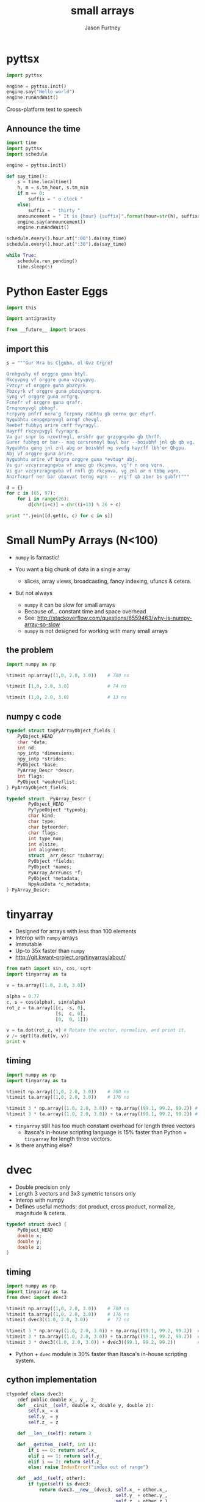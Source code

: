 #+REVEAL_ROOT: http://cdn.jsdelivr.net/reveal.js/2.5.0/
#+TITLE: small arrays
#+EMAIL: @jkfurtney
#+AUTHOR: Jason Furtney
#+OPTIONS: toc:nil num:nil reveal_mathjax:t

* pyttsx

#+BEGIN_SRC python
import pyttsx

engine = pyttsx.init()
engine.say("Hello world")
engine.runAndWait()
#+END_SRC

Cross-platform text to speech

** Announce the time

#+BEGIN_SRC python
import time
import pyttsx
import schedule

engine = pyttsx.init()

def say_time():
    s = time.localtime()
    h, m = s.tm_hour, s.tm_min
    if m == 0:
        suffix = " o clock "
    else:
        suffix = " thirty "
    announcement = " It is {hour} {suffix}".format(hour=str(h), suffix=suffix)
    engine.say(announcement))
    engine.runAndWait()

schedule.every().hour.at(":00").do(say_time)
schedule.every().hour.at(":30").do(say_time)

while True:
    schedule.run_pending()
    time.sleep(5)

#+END_SRC

* Python Easter Eggs

#+BEGIN_SRC python
import this

import antigravity

from __future__ import braces
#+END_SRC

** import this

#+BEGIN_SRC python
s = """Gur Mra bs Clguba, ol Gvz Crgref

Ornhgvshy vf orggre guna htyl.
Rkcyvpvg vf orggre guna vzcyvpvg.
Fvzcyr vf orggre guna pbzcyrk.
Pbzcyrk vf orggre guna pbzcyvpngrq.
Syng vf orggre guna arfgrq.
Fcnefr vf orggre guna qrafr.
Ernqnovyvgl pbhagf.
Fcrpvny pnfrf nera'g fcrpvny rabhtu gb oernx gur ehyrf.
Nygubhtu cenpgvpnyvgl orngf chevgl.
Reebef fubhyq arire cnff fvyragyl.
Hayrff rkcyvpvgyl fvyraprq.
Va gur snpr bs nzovthvgl, ershfr gur grzcgngvba gb thrff.
Gurer fubhyq or bar-- naq cersrenoyl bayl bar --boivbhf jnl gb qb vg.
Nygubhtu gung jnl znl abg or boivbhf ng svefg hayrff lbh'er Qhgpu.
Abj vf orggre guna arire.
Nygubhtu arire vf bsgra orggre guna *evtug* abj.
Vs gur vzcyrzragngvba vf uneq gb rkcynva, vg'f n onq vqrn.
Vs gur vzcyrzragngvba vf rnfl gb rkcynva, vg znl or n tbbq vqrn.
Anzrfcnprf ner bar ubaxvat terng vqrn -- yrg'f qb zber bs gubfr!"""

d = {}
for c in (65, 97):
    for i in range(26):
        d[chr(i+c)] = chr((i+13) % 26 + c)

print "".join([d.get(c, c) for c in s])
#+END_SRC

* Small NumPy Arrays (N<100)

- =numpy= is fantastic!

- You want a big chunk of data in a single array
  - slices, array views, broadcasting, fancy indexing, ufuncs & cetera.

- But not always
  - =numpy= it can be slow for small arrays
  - Because of... constant time and space overhead
  - See: http://stackoverflow.com/questions/6559463/why-is-numpy-array-so-slow
  - =numpy= is not designed for working with many small arrays

** the problem

#+BEGIN_SRC python
import numpy as np

%timeit np.array((1,0, 2.0, 3.0))    # 780 ns

%timeit [1,0, 2.0, 3.0]              # 74 ns

%timeit (1,0, 2.0, 3.0)              # 13 ns
#+END_SRC

** numpy c code

#+BEGIN_SRC c
typedef struct tagPyArrayObject_fields {
    PyObject_HEAD
    char *data;
    int nd;
    npy_intp *dimensions;
    npy_intp *strides;
    PyObject *base;
    PyArray_Descr *descr;
    int flags;
    PyObject *weakreflist;
} PyArrayObject_fields;

typedef struct _PyArray_Descr {
        PyObject_HEAD
        PyTypeObject *typeobj;
        char kind;
        char type;
        char byteorder;
        char flags;
        int type_num;
        int elsize;
        int alignment;
        struct _arr_descr *subarray;
        PyObject *fields;
        PyObject *names;
        PyArray_ArrFuncs *f;
        PyObject *metadata;
        NpyAuxData *c_metadata;
} PyArray_Descr;
#+END_SRC

* tinyarray

- Designed for arrays with less than 100 elements
- Interop with =numpy= arrays
- Immutable
- Up-to 35x faster than =numpy=
- http://git.kwant-project.org/tinyarray/about/


#+BEGIN_SRC python
from math import sin, cos, sqrt
import tinyarray as ta

v = ta.array([1.0, 2.0, 3.0])

alpha = 0.77
c, s = cos(alpha), sin(alpha)
rot_z = ta.array([[c, -s, 0],
                  [s,  c, 0],
                  [0,  0, 1]])

v = ta.dot(rot_z, v) # Rotate the vector, normalize, and print it.
v /= sqrt(ta.dot(v, v))
print v
#+END_SRC

** timing

#+BEGIN_SRC python
import numpy as np
import tinyarray as ta

%timeit np.array((1,0, 2.0, 3.0))    # 780 ns
%timeit ta.array((1,0, 2.0, 3.0))    # 176 ns

%timeit 3 * np.array((1.0, 2.0, 3.0)) + np.array((99.1, 99.2, 99.2)) # 3910 ns
%timeit 3 * ta.array((1.0, 2.0, 3.0)) + ta.array((99.1, 99.2, 99.2)) #  650 ns

#+END_SRC

- =tinyarray= still has too much constant overhead for length three
  vectors
  - Itasca's in-house scripting language is 15% faster than Python +
    =tinyarray= for length three vectors.
- Is there anything else?

* dvec

- Double precision only
- Length 3 vectors and 3x3 symetric tensors only
- Interop with numpy
- Defines useful methods: dot product, cross product, normalize,
  magnitude & cetera.

#+BEGIN_SRC c
typedef struct dvec3 {
    PyObject_HEAD
    double x;
    double y;
    double z;
}
#+END_SRC

** timing

#+BEGIN_SRC python
import numpy as np
import tinyarray as ta
from dvec import dvec3

%timeit np.array((1,0, 2.0, 3.0))    # 780 ns
%timeit ta.array((1,0, 2.0, 3.0))    # 176 ns
%timeit dvec3((1.0, 2.0, 3.0))       #  73 ns

%timeit 3 * np.array((1.0, 2.0, 3.0)) + np.array((99.1, 99.2, 99.2))  # 3910 ns
%timeit 3 * ta.array((1.0, 2.0, 3.0)) + ta.array((99.1, 99.2, 99.2))  #  650 ns
%timeit 3 * dvec3((1.0, 2.0, 3.0)) + dvec3((99.1, 99.2, 99.2))        #  414 ns
#+END_SRC

- Python + =dvec= module is 30% faster than Itasca's in-house scripting system.

** cython implementation

#+BEGIN_SRC python
ctypedef class dvec3:
    cdef public double x_, y_, z_
    def __cinit__(self, double x, double y, double z):
        self.x_ = x
        self.y_ = y
        self.z_ = z

    def __len__(self): return 3

    def __getitem__(self, int i):
        if i == 0: return self.x_
        elif i == 1: return self.y_
        elif i == 2: return self.z_
        else: raise IndexError("index out of range")

    def __add__(self, other):
        if type(self) is dvec3:
            return dvec3.__new__(dvec3, self.x_ + other.x_,
                                        self.y_ + other.y_,
                                        self.z_ + other.z_)
        if type(other) is float:
            return dvec3.__new__(dvec3, self.x_ + other,
                                        self.y_ + other,
                                        self.z_ + other)
        return NotImplemented

    def __repr__(self):
        return "dvec3({:9e}, {:9e}, {:9e})".format(self.x_, self.y_, self.z_)

#+END_SRC

* Thank you
